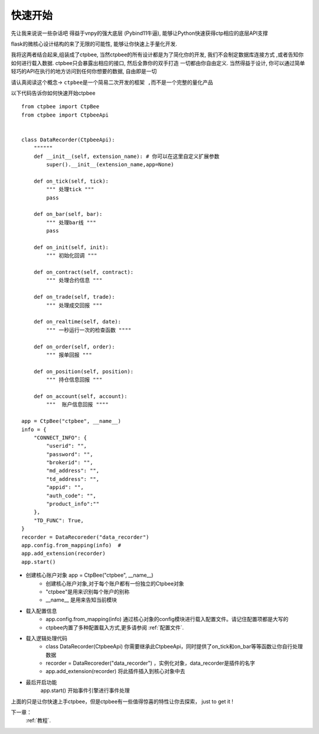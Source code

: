 .. _快速开始:

快速开始
===================

先让我来说说一些杂话吧
得益于vnpy的强大底层 (Pybind11牛逼), 能够让Python快速获得ctp相应的底层API支撑

flask的微核心设计结构的来了无限的可能性, 能够让你快速上手量化开发.

我将这两者结合起来,组装成了ctpbee, 当然ctpbee的所有设计都是为了简化你的开发, 我们不会制定数据库连接方式 ,或者告知你如何进行载入数据. ctpbee只会暴露出相应的接口, 然后全靠你的双手打造 一切都由你自由定义.
当然得益于设计, 你可以通过简单轻巧的API在执行的地方访问到任何你想要的数据, 自由即是一切

请认真阅读这个概念-> ``ctpbee是一个简易二次开发的框架 ,而不是一个完整的量化产品``


以下代码告诉你如何快速开始ctpbee ::

    from ctpbee import CtpBee
    from ctpbee import CtpbeeApi


    class DataRecorder(CtpbeeApi):
        """"""
        def __init__(self, extension_name): # 你可以在这里自定义扩展参数
            super().__init__(extension_name,app=None)

        def on_tick(self, tick):
            """ 处理tick """
            pass

        def on_bar(self, bar):
            """ 处理bar线 """
            pass

        def on_init(self, init):
            """ 初始化回调 """

        def on_contract(self, contract):
            """ 处理合约信息 """

        def on_trade(self, trade):
            """ 处理成交回报 """

        def on_realtime(self, date):
            """ 一秒运行一次的检查函数 """"

        def on_order(self, order):
            """ 报单回报 """

        def on_position(self, position):
            """ 持仓信息回报 """

        def on_account(self, account):
            """  账户信息回报 """"

    app = CtpBee("ctpbee", __name__)
    info = {
        "CONNECT_INFO": {
            "userid": "",
            "password": "",
            "brokerid": "",
            "md_address": "",
            "td_address": "",
            "appid": "",
            "auth_code": "",
            "product_info":""
        },
        "TD_FUNC": True,
    }
    recorder = DataRecoreder("data_recorder")
    app.config.from_mapping(info)  #
    app.add_extension(recorder)
    app.start()


- 创建核心账户对象 app = CtpBee("ctpbee", __name__)
    + 创建核心账户对象,对于每个账户都有一份独立的Ctpbee对象
    + "ctpbee"是用来识别每个账户的别称
    + __name__ 是用来告知当前模块

- 载入配置信息
    + app.config.from_mapping(info) 通过核心对象的config模块进行载入配置文件。请记住配置项都是大写的
    + ctpbee内置了多种配置载入方式,更多请参阅 :ref:`配置文件`.

- 载入逻辑处理代码
    +  class DataRecorder(CtpbeeApi) 你需要继承此CtpbeeApi，同时提供了on_tick和on_bar等等函数让你自行处理数据
    + recorder = DataRecoreder("data_recorder") ，实例化对象，data_recorder是插件的名字
    + app.add_extension(recorder) 将此插件插入到核心对象中去

- 最后开启功能
    app.start() 开始事件引擎进行事件处理


上面的只是让你快速上手ctpbee，但是ctpbee有一些值得惊喜的特性让你去探索， just to get it !


下一章：
  :ref:`教程`.



